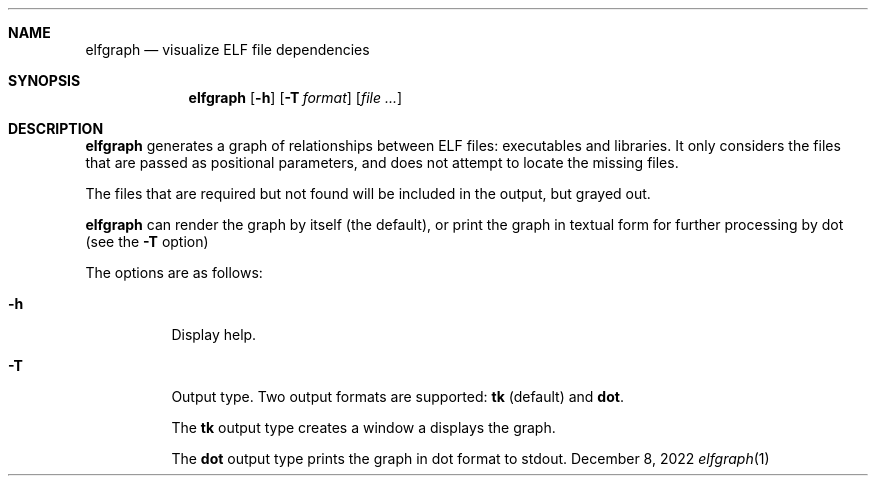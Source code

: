 .Dd December 8, 2022
.Dt elfgraph 1
.Sh NAME
.Nm elfgraph
.Nd visualize ELF file dependencies
.Sh SYNOPSIS
.Nm
.Op Fl h
.Op Fl T Ar format
.Op Ar
.Sh DESCRIPTION
.Nm
generates a graph of relationships between ELF files: executables and libraries.
It only considers the files that are passed as positional parameters, and does
not attempt to locate the missing files.

The files that are required but not found will be included in the output, but
grayed out.

.Nm
can render the graph by itself (the default), or print the graph in textual form
for further processing by dot (see the
.Fl T
option)

The options are as follows:
.Bl -tag -width Ds
.It Fl h
Display help.

.It Fl T
Output type. Two output formats are supported:
.Cm tk
(default) and
.Cm dot .

The
.Cm tk
output type creates a window a displays the graph.

The
.Cm dot
output type prints the graph in dot format to stdout.

.El
